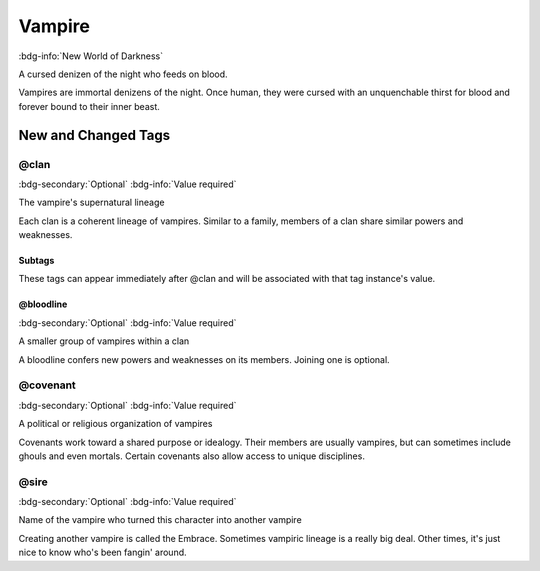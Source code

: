 .. _sys_nwod_vampire:

Vampire
#######

:bdg-info:`New World of Darkness`

A cursed denizen of the night who feeds on blood.

Vampires are immortal denizens of the night. Once human, they were cursed with an unquenchable thirst for blood and forever bound to their inner beast.




New and Changed Tags
====================

.. _tag_nwod_vampire_clan:

@clan
-----

:bdg-secondary:`Optional`
:bdg-info:`Value required`

The vampire's supernatural lineage

Each clan is a coherent lineage of vampires. Similar to a family, members of a clan share similar powers and weaknesses.


Subtags
~~~~~~~

These tags can appear immediately after @clan and will be associated with that tag instance's value.

.. _tag_nwod_vampire_clan_bloodline:

@bloodline
~~~~~~~~~~

:bdg-secondary:`Optional`
:bdg-info:`Value required`

A smaller group of vampires within a clan

A bloodline confers new powers and weaknesses on its members. Joining one is optional.



.. _tag_nwod_vampire_covenant:

@covenant
---------

:bdg-secondary:`Optional`
:bdg-info:`Value required`

A political or religious organization of vampires

Covenants work toward a shared purpose or idealogy. Their members are usually vampires, but can sometimes include ghouls and even mortals. Certain covenants also allow access to unique disciplines.


.. _tag_nwod_vampire_sire:

@sire
-----

:bdg-secondary:`Optional`
:bdg-info:`Value required`

Name of the vampire who turned this character into another vampire

Creating another vampire is called the Embrace. Sometimes vampiric lineage is a really big deal. Other times, it's just nice to know who's been fangin' around.


